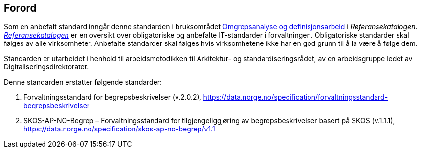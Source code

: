 == Forord [[Forord]]

Som en anbefalt standard inngår denne standarden i bruksområdet https://www.digdir.no/1483[Omgrepsanalyse og definisjonsarbeid] i _Referansekatalogen_. https://www.digdir.no/standarder/referansekatalogen-it-standardar/1480[_Referansekatalogen_] er en oversikt over obligatoriske og anbefalte IT-standarder i forvaltningen. Obligatoriske standarder skal følges av alle virksomheter. Anbefalte standarder skal følges hvis virksomhetene ikke har en god grunn til å la være å følge dem.

Standarden er utarbeidet i henhold til arbeidsmetodikken til Arkitektur- og standardiseringsrådet, av en arbeidsgruppe ledet av Digitaliseringsdirektoratet.


Denne standarden erstatter følgende standarder: 
 
. Forvaltningsstandard for begrepsbeskrivelser (v.2.0.2), https://data.norge.no/specification/forvaltningsstandard-begrepsbeskrivelser
. SKOS-AP-NO-Begrep – Forvaltningsstandard for tilgjengeliggjøring av begrepsbeskrivelser basert på SKOS (v.1.1.1), https://data.norge.no/specification/skos-ap-no-begrep/v1.1